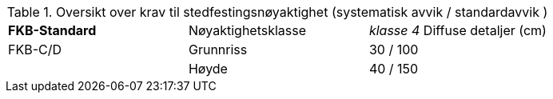 .Oversikt over krav til stedfestingsnøyaktighet (systematisk avvik / standardavvik )
[cols="3"]
|===
|*FKB-Standard*|Nøyaktighetsklasse|_klasse 4_
Diffuse detaljer (cm)
|FKB-C/D |Grunnriss |30 / 100
|        |Høyde     |40 / 150
|===
